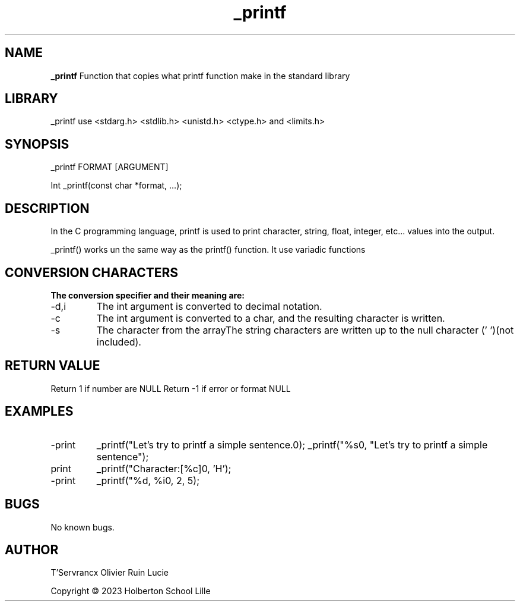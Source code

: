 .TH _printf 3 “Date” “GNU” “_Printf Man Page”
.SH NAME
.B _printf
Function that copies what printf function make in the standard library

.SH LIBRARY
_printf use <stdarg.h> <stdlib.h> <unistd.h> <ctype.h> and <limits.h>
.SH SYNOPSIS
_printf FORMAT [ARGUMENT]
.PP
Int _printf(const char *format, …);

.SH DESCRIPTION
.PP
In the C programming language, printf is used to print character, string, float, integer, etc... values into the output.
.PP
_printf() works un the same way as the printf() function. It use variadic functions

.SH CONVERSION CHARACTERS
.B The conversion specifier and their meaning are:

.IP -d,i
The int argument is converted to decimal notation.

.IP -c
The int argument is converted to a char, and the resulting character is written.

.IP -s
The character from the arrayThe string characters are written up to the null character ('\0')(not included).

.SH RETURN VALUE
.PP
Return 1 if number are NULL
Return -1 if error or format NULL

.SH EXAMPLES

.IP -print a string.
_printf("Let's try to printf a simple sentence.\n");
_printf("%s\n", "Let's try to printf a simple sentence");

.IP print char.
_printf("Character:[%c]\n", 'H');

.IP -print integer.
_printf("%d, %i\n", 2, 5);

.SH BUGS

No known bugs.

.SH AUTHOR

T'Servrancx Olivier Ruin Lucie

Copyright © 2023 Holberton School Lille
